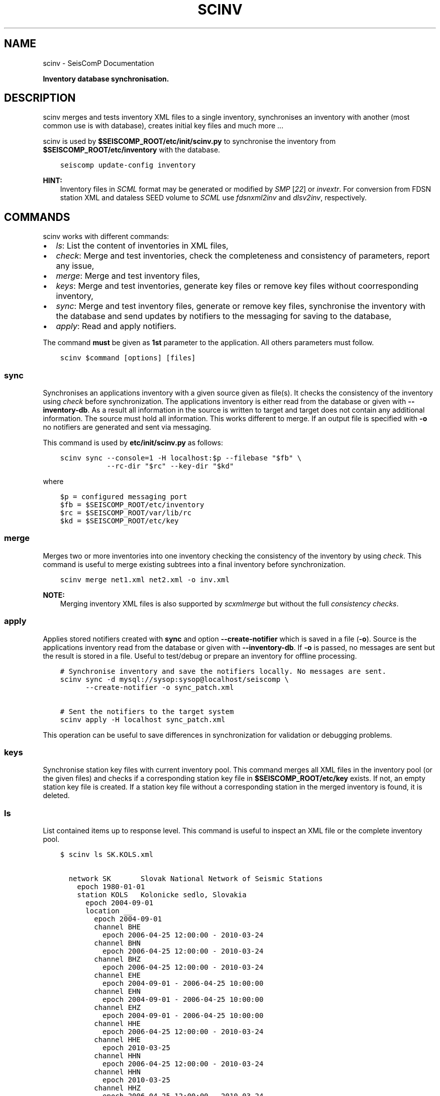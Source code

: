 .\" Man page generated from reStructuredText.
.
.
.nr rst2man-indent-level 0
.
.de1 rstReportMargin
\\$1 \\n[an-margin]
level \\n[rst2man-indent-level]
level margin: \\n[rst2man-indent\\n[rst2man-indent-level]]
-
\\n[rst2man-indent0]
\\n[rst2man-indent1]
\\n[rst2man-indent2]
..
.de1 INDENT
.\" .rstReportMargin pre:
. RS \\$1
. nr rst2man-indent\\n[rst2man-indent-level] \\n[an-margin]
. nr rst2man-indent-level +1
.\" .rstReportMargin post:
..
.de UNINDENT
. RE
.\" indent \\n[an-margin]
.\" old: \\n[rst2man-indent\\n[rst2man-indent-level]]
.nr rst2man-indent-level -1
.\" new: \\n[rst2man-indent\\n[rst2man-indent-level]]
.in \\n[rst2man-indent\\n[rst2man-indent-level]]u
..
.TH "SCINV" "1" "Dec 20, 2023" "6.1.1" "SeisComP"
.SH NAME
scinv \- SeisComP Documentation
.sp
\fBInventory database synchronisation.\fP
.SH DESCRIPTION
.sp
scinv merges and tests inventory XML files to a single inventory, synchronises
an inventory with another (most common use is with database), creates initial
key files and much more ...
.sp
scinv is used by \fB$SEISCOMP_ROOT/etc/init/scinv.py\fP to synchronise the
inventory from \fB$SEISCOMP_ROOT/etc/inventory\fP with the database.
.INDENT 0.0
.INDENT 3.5
.sp
.nf
.ft C
seiscomp update\-config inventory
.ft P
.fi
.UNINDENT
.UNINDENT
.sp
\fBHINT:\fP
.INDENT 0.0
.INDENT 3.5
Inventory files in \fI\%SCML\fP format may be generated or modified by
\fISMP\fP [\fI\%22\fP] or \fI\%invextr\fP\&. For conversion from FDSN station XML and
dataless SEED volume to \fI\%SCML\fP use \fI\%fdsnxml2inv\fP and
\fI\%dlsv2inv\fP, respectively.
.UNINDENT
.UNINDENT
.SH COMMANDS
.sp
scinv works with different commands:
.INDENT 0.0
.IP \(bu 2
\fI\%ls\fP: List the content of inventories in XML files,
.IP \(bu 2
\fI\%check\fP: Merge and test inventories, check the completeness and
consistency of parameters, report any issue,
.IP \(bu 2
\fI\%merge\fP: Merge and test inventory files,
.IP \(bu 2
\fI\%keys\fP: Merge and test inventories, generate key files or
remove key files without coorresponding inventory,
.IP \(bu 2
\fI\%sync\fP: Merge and test inventory files, generate or remove key
files, synchronise the inventory with the database and send updates by
notifiers to the messaging for saving to the database,
.IP \(bu 2
\fI\%apply\fP: Read and apply notifiers.
.UNINDENT
.sp
The command \fBmust\fP be given as \fB1st\fP
parameter to the application. All others parameters must follow.
.INDENT 0.0
.INDENT 3.5
.sp
.nf
.ft C
scinv $command [options] [files]
.ft P
.fi
.UNINDENT
.UNINDENT
.SS sync
.sp
Synchronises an applications inventory with a given source given as file(s).
It checks the consistency of the inventory using \fI\%check\fP before
synchronization.
The applications inventory is either read from the database or given with
\fB\-\-inventory\-db\fP\&. As a result all information in the source is written
to target and target does not contain any additional information. The source
must hold all information. This works different to merge. If an output file is
specified with \fB\-o\fP no notifiers are generated and sent via messaging.
.sp
This command is used by \fBetc/init/scinv.py\fP as follows:
.INDENT 0.0
.INDENT 3.5
.sp
.nf
.ft C
scinv sync \-\-console=1 \-H localhost:$p \-\-filebase \(dq$fb\(dq \e
           \-\-rc\-dir \(dq$rc\(dq \-\-key\-dir \(dq$kd\(dq
.ft P
.fi
.UNINDENT
.UNINDENT
.sp
where
.INDENT 0.0
.INDENT 3.5
.sp
.nf
.ft C
$p = configured messaging port
$fb = $SEISCOMP_ROOT/etc/inventory
$rc = $SEISCOMP_ROOT/var/lib/rc
$kd = $SEISCOMP_ROOT/etc/key
.ft P
.fi
.UNINDENT
.UNINDENT
.SS merge
.sp
Merges two or more inventories into one inventory checking the consistency
of the inventory by using \fI\%check\fP\&. This command is useful to merge
existing subtrees into a final inventory before synchronization.
.INDENT 0.0
.INDENT 3.5
.sp
.nf
.ft C
scinv merge net1.xml net2.xml \-o inv.xml
.ft P
.fi
.UNINDENT
.UNINDENT
.sp
\fBNOTE:\fP
.INDENT 0.0
.INDENT 3.5
Merging inventory XML files is also supported by \fI\%scxmlmerge\fP but
without the full \fI\%consistency checks\fP\&.
.UNINDENT
.UNINDENT
.SS apply
.sp
Applies stored notifiers created with \fBsync\fP and option \fB\-\-create\-notifier\fP
which is saved in a file (\fB\-o\fP). Source is the applications inventory read
from the database or given with \fB\-\-inventory\-db\fP\&.
If \fB\-o\fP is passed, no messages are sent but the result is stored in a file.
Useful to test/debug or prepare an inventory for offline processing.
.INDENT 0.0
.INDENT 3.5
.sp
.nf
.ft C
# Synchronise inventory and save the notifiers locally. No messages are sent.
scinv sync \-d mysql://sysop:sysop@localhost/seiscomp \e
      \-\-create\-notifier \-o sync_patch.xml

# Sent the notifiers to the target system
scinv apply \-H localhost sync_patch.xml
.ft P
.fi
.UNINDENT
.UNINDENT
.sp
This operation can be useful to save differences in synchronization for
validation or debugging problems.
.SS keys
.sp
Synchronise station key files with current inventory pool. This command merges
all XML files in the inventory pool (or the given files) and checks if a
corresponding station key file in \fB$SEISCOMP_ROOT/etc/key\fP exists. If not,
an empty station key file is created. If a station key file without a
corresponding station in the merged inventory is found, it is deleted.
.SS ls
.sp
List contained items up to response level. This command is useful to inspect
an XML file or the complete inventory pool.
.INDENT 0.0
.INDENT 3.5
.sp
.nf
.ft C
$ scinv ls SK.KOLS.xml

  network SK       Slovak National Network of Seismic Stations
    epoch 1980\-01\-01
    station KOLS   Kolonicke sedlo, Slovakia
      epoch 2004\-09\-01
      location __
        epoch 2004\-09\-01
        channel BHE
          epoch 2006\-04\-25 12:00:00 \- 2010\-03\-24
        channel BHN
          epoch 2006\-04\-25 12:00:00 \- 2010\-03\-24
        channel BHZ
          epoch 2006\-04\-25 12:00:00 \- 2010\-03\-24
        channel EHE
          epoch 2004\-09\-01 \- 2006\-04\-25 10:00:00
        channel EHN
          epoch 2004\-09\-01 \- 2006\-04\-25 10:00:00
        channel EHZ
          epoch 2004\-09\-01 \- 2006\-04\-25 10:00:00
        channel HHE
          epoch 2006\-04\-25 12:00:00 \- 2010\-03\-24
        channel HHE
          epoch 2010\-03\-25
        channel HHN
          epoch 2006\-04\-25 12:00:00 \- 2010\-03\-24
        channel HHN
          epoch 2010\-03\-25
        channel HHZ
          epoch 2006\-04\-25 12:00:00 \- 2010\-03\-24
        channel HHZ
          epoch 2010\-03\-25
.ft P
.fi
.UNINDENT
.UNINDENT
.sp
The default level of information printed is \fIchan\fP\&. Available levels are \fInet\fP,
\fIsta\fP, \fIchan\fP and \fIresp\fP\&. The output level is controlled by \fB\-\-level\(ga\fP\&.
.sp
For checking the available networks and stations in the inventory pool, calling
.INDENT 0.0
.INDENT 3.5
.sp
.nf
.ft C
scinv ls \-\-level sta
.ft P
.fi
.UNINDENT
.UNINDENT
.sp
is enough.
.sp
\fBHINT:\fP
.INDENT 0.0
.INDENT 3.5
Stream lists in NSLC format (NET.STA.LOC.CHA) may be generated when combining
with \fB\-\-nslc\fP\&. Such lists can be used as input for filtering
waveforms, e.g., to \fI\%scmssort\fP or \fI\%scart\fP\&.
.INDENT 0.0
.INDENT 3.5
.sp
.nf
.ft C
$ scinv ls \-\-nslc inventory.xml

  IU.WVT.00.BHZ 2017\-11\-16
  IU.XMAS.00.BH1 2018\-07\-06 20:00:00
.ft P
.fi
.UNINDENT
.UNINDENT
.UNINDENT
.UNINDENT
.SS check
.sp
Checks consistency of passed inventory files or a complete filebase. In the
first step the inventory is merged from all files. In the second step several
consistency checks are applied such as:
.INDENT 0.0
.IP \(bu 2
Overlapping epochs on each level (network, station, ...),
.IP \(bu 2
Valid epochs (start < end),
.IP \(bu 2
Defined gain in a stream,
.IP \(bu 2
Set gain unit,
.IP \(bu 2
Distance of the sensor location to the station location,
.IP \(bu 2
\(dqInvalid\(dq location 0/0.
.UNINDENT
.sp
When inconsistencies or other relevant information are found, alerts are printed:
.INDENT 0.0
.IP \(bu 2
\fB!\fP: Error, user must take an action,
.IP \(bu 2
\fBC\fP: Conflict, user should take an action,
.IP \(bu 2
\fBW\fP: Warning, user should check if an action is required,
.IP \(bu 2
\fBI\fP: Information,
.IP \(bu 2
\fBD\fP: Debug,
.IP \(bu 2
\fBR\fP: Unresolvable, user should check if an action is required,
.IP \(bu 2
\fB?\fP: Question.
.UNINDENT
.sp
\fBNOTE:\fP
.INDENT 0.0
.INDENT 3.5
.INDENT 0.0
.IP \(bu 2
Default test tolerances are adopted from typical values for global
networks. Consider adjusting \fI\%check.maxDistance\fP,
\fI\%check.maxElevationDifference\fP and \fI\%check.maxSensorDepth\fP
by configuration or command\-line options.
.IP \(bu 2
Errors must but conflicts and warnings should be resolved for maintaining a
correct inventory.
.IP \(bu 2
\fI\%Merging\fP and \fI\%sychronization\fP stop
when finding errors.
.UNINDENT
.UNINDENT
.UNINDENT
.sp
The following table lists checks of objects for deficiencies and the test
results.
.INDENT 0.0
.IP \(bu 2
This test matrix may be incomplete. Consider adding more tests and results.
.IP \(bu 2
Please report inventory issues not caught by tests to the SeisComP
development team, e.g. on \fISeisComP on GitHub\fP [\fI\%1\fP]\&.
.UNINDENT
.SH MODULE CONFIGURATION
.nf
\fBetc/defaults/global.cfg\fP
\fBetc/defaults/scinv.cfg\fP
\fBetc/global.cfg\fP
\fBetc/scinv.cfg\fP
\fB~/.seiscomp/global.cfg\fP
\fB~/.seiscomp/scinv.cfg\fP
.fi
.sp
.sp
scinv inherits \fI\%global options\fP\&.
.INDENT 0.0
.TP
.B syncKeys
Default: \fBtrue\fP
.sp
Type: \fIboolean\fP
.sp
Synchronise key files.
.UNINDENT
.INDENT 0.0
.TP
.B purgeKeys
Default: \fBtrue\fP
.sp
Type: \fIboolean\fP
.sp
Delete key files if a station does not exist in inventory.
.UNINDENT
.sp
\fBNOTE:\fP
.INDENT 0.0
.INDENT 3.5
\fBcheck.*\fP
\fIQuantities probed when using the check command.\fP
.UNINDENT
.UNINDENT
.INDENT 0.0
.TP
.B check.maxDistance
Default: \fB10\fP
.sp
Type: \fIdouble\fP
.sp
Unit: \fIkm\fP
.sp
Maximum allowed distance between station and sensor location
coordinates.
.UNINDENT
.INDENT 0.0
.TP
.B check.maxElevationDifference
Default: \fB500\fP
.sp
Type: \fIdouble\fP
.sp
Unit: \fIm\fP
.sp
Maximum allowed differences between elevation of station and
sensor location.
.UNINDENT
.INDENT 0.0
.TP
.B check.maxSensorDepth
Default: \fB500\fP
.sp
Type: \fIdouble\fP
.sp
Unit: \fIm\fP
.sp
Maximum allowed depth of channel (sensor). This is the depth
of the sensor below the surface.
.UNINDENT
.SH COMMAND-LINE OPTIONS
.sp
\fBscinv command [options] [files]\fP
.sp
Command is one of: sync, merge, apply, keys, ls and check.
.SS Generic
.INDENT 0.0
.TP
.B \-h, \-\-help
Show help message.
.UNINDENT
.INDENT 0.0
.TP
.B \-V, \-\-version
Show version information.
.UNINDENT
.INDENT 0.0
.TP
.B \-\-config\-file arg
Use alternative configuration file. When this option is
used the loading of all stages is disabled. Only the
given configuration file is parsed and used. To use
another name for the configuration create a symbolic
link of the application or copy it. Example:
scautopick \-> scautopick2.
.UNINDENT
.INDENT 0.0
.TP
.B \-\-plugins arg
Load given plugins.
.UNINDENT
.INDENT 0.0
.TP
.B \-D, \-\-daemon
Run as daemon. This means the application will fork itself
and doesn\(aqt need to be started with &.
.UNINDENT
.INDENT 0.0
.TP
.B \-\-auto\-shutdown arg
Enable/disable self\-shutdown because a master module shutdown.
This only works when messaging is enabled and the master
module sends a shutdown message (enabled with \-\-start\-stop\-msg
for the master module).
.UNINDENT
.INDENT 0.0
.TP
.B \-\-shutdown\-master\-module arg
Set the name of the master\-module used for auto\-shutdown.
This is the application name of the module actually
started. If symlinks are used, then it is the name of
the symlinked application.
.UNINDENT
.INDENT 0.0
.TP
.B \-\-shutdown\-master\-username arg
Set the name of the master\-username of the messaging
used for auto\-shutdown. If \(dqshutdown\-master\-module\(dq is
given as well, this parameter is ignored.
.UNINDENT
.SS Verbosity
.INDENT 0.0
.TP
.B \-\-verbosity arg
Verbosity level [0..4]. 0:quiet, 1:error, 2:warning, 3:info,
4:debug.
.UNINDENT
.INDENT 0.0
.TP
.B \-v, \-\-v
Increase verbosity level (may be repeated, eg. \-vv).
.UNINDENT
.INDENT 0.0
.TP
.B \-q, \-\-quiet
Quiet mode: no logging output.
.UNINDENT
.INDENT 0.0
.TP
.B \-\-component arg
Limit the logging to a certain component. This option can
be given more than once.
.UNINDENT
.INDENT 0.0
.TP
.B \-s, \-\-syslog
Use syslog logging backend. The output usually goes to
/var/lib/messages.
.UNINDENT
.INDENT 0.0
.TP
.B \-l, \-\-lockfile arg
Path to lock file.
.UNINDENT
.INDENT 0.0
.TP
.B \-\-console arg
Send log output to stdout.
.UNINDENT
.INDENT 0.0
.TP
.B \-\-debug
Execute in debug mode.
Equivalent to \-\-verbosity=4 \-\-console=1 .
.UNINDENT
.INDENT 0.0
.TP
.B \-\-log\-file arg
Use alternative log file.
.UNINDENT
.INDENT 0.0
.TP
.B \-\-print\-component arg
For each log entry print the component right after the
log level. By default the component output is enabled
for file output but disabled for console output.
.UNINDENT
.INDENT 0.0
.TP
.B \-\-trace
Execute in trace mode.
Equivalent to \-\-verbosity=4 \-\-console=1 \-\-print\-component=1
\-\-print\-context=1 .
.UNINDENT
.SS Messaging
.INDENT 0.0
.TP
.B \-u, \-\-user arg
Overrides configuration parameter \fI\%connection.username\fP\&.
.UNINDENT
.INDENT 0.0
.TP
.B \-H, \-\-host arg
Overrides configuration parameter \fI\%connection.server\fP\&.
.UNINDENT
.INDENT 0.0
.TP
.B \-t, \-\-timeout arg
Overrides configuration parameter \fI\%connection.timeout\fP\&.
.UNINDENT
.INDENT 0.0
.TP
.B \-g, \-\-primary\-group arg
Overrides configuration parameter \fI\%connection.primaryGroup\fP\&.
.UNINDENT
.INDENT 0.0
.TP
.B \-S, \-\-subscribe\-group arg
A group to subscribe to.
This option can be given more than once.
.UNINDENT
.INDENT 0.0
.TP
.B \-\-content\-type arg
Overrides configuration parameter \fI\%connection.contentType\fP\&.
.UNINDENT
.INDENT 0.0
.TP
.B \-\-start\-stop\-msg arg
Set sending of a start and a stop message.
.UNINDENT
.SS Database
.INDENT 0.0
.TP
.B \-\-db\-driver\-list
List all supported database drivers.
.UNINDENT
.INDENT 0.0
.TP
.B \-d, \-\-database arg
The database connection string, format:
\fI\%service://user:pwd@host/database\fP\&.
\(dqservice\(dq is the name of the database driver which
can be queried with \(dq\-\-db\-driver\-list\(dq.
.UNINDENT
.INDENT 0.0
.TP
.B \-\-config\-module arg
The config module to use.
.UNINDENT
.INDENT 0.0
.TP
.B \-\-inventory\-db arg
Load the inventory from the given database or file, format:
[\fI\%service://]location\fP .
.UNINDENT
.INDENT 0.0
.TP
.B \-\-db\-disable
Do not use the database at all
.UNINDENT
.SS Manager
.INDENT 0.0
.TP
.B \-\-filebase dir
Directory to check for inventory XML files. If not given,
all XML files passed are checked.
.UNINDENT
.INDENT 0.0
.TP
.B \-\-rc\-dir dir
If given, rc (resource) files will be created in this
directory for each station. The station descriptions will be
from the last available epoch.
.UNINDENT
.INDENT 0.0
.TP
.B \-\-key\-dir dir
The directory to synchronise key files to. If not given,
@SYSTEMCONFIGDIR@/key is assumed.
.UNINDENT
.INDENT 0.0
.TP
.B \-o, \-\-output file
Output file for writing inventory XML after merging.
.UNINDENT
.INDENT 0.0
.TP
.B \-\-purge\-keys
(default) Delete key files if a station does not exist in
inventory.
.UNINDENT
.INDENT 0.0
.TP
.B \-\-no\-purge\-keys
Do not delete key files if a station does not exist in
inventory.
.UNINDENT
.SS Check
.INDENT 0.0
.TP
.B \-\-distance
Maximum allowed distance between station and location
coordinates when using the check command.
.UNINDENT
.INDENT 0.0
.TP
.B \-\-max\-elevation\-difference
Maximum allowed difference in elevation
between station and sensorlocation in m. Larger differences
will be reported.
.UNINDENT
.INDENT 0.0
.TP
.B \-\-max\-sensor\-depth
Maximum allowed depth of channel (sensor). This is the depth
of the sensor below the surface in m. Larger depths will be
reported.
.UNINDENT
.SS List
.INDENT 0.0
.TP
.B \-\-compact
Enable compact output for ls: each object one line.
.UNINDENT
.INDENT 0.0
.TP
.B \-\-level int
Information level reported by ls. One of \(dqnet\(dq, \(dqsta\(dq,
\(dqcha\(dq or \(dqresp\(dq. Default is \(dqcha\(dq.
.UNINDENT
.INDENT 0.0
.TP
.B \-\-nslc
Enable NSLC output for ls as  NET.STA.LOC.CHA. The option
implies level = cha.
.UNINDENT
.SS Merge
.INDENT 0.0
.TP
.B \-\-strip
Remove unreferenced objects (data loggers, sensors, ...).
.UNINDENT
.SS Sync
.INDENT 0.0
.TP
.B \-\-create\-notifier
If an output file is given, then all notifiers will be saved
and not the result set itself.
.UNINDENT
.INDENT 0.0
.TP
.B \-\-no\-keys
Do not synchronise key files.
.UNINDENT
.INDENT 0.0
.TP
.B \-\-no\-rc
Do not synchronise rc files.
.UNINDENT
.INDENT 0.0
.TP
.B \-\-test
Do not send any notifiers and just output resulting
operations and conflicts.
.UNINDENT
.SH AUTHOR
gempa GmbH, GFZ Potsdam
.SH COPYRIGHT
gempa GmbH, GFZ Potsdam
.\" Generated by docutils manpage writer.
.
